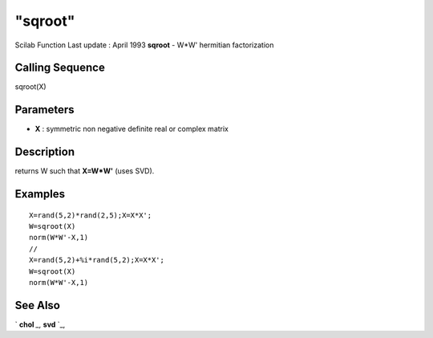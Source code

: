 ====
"sqroot"
====

Scilab Function Last update : April 1993
**sqroot** - W*W' hermitian factorization



Calling Sequence
~~~~~~~~~~~~~~~~

sqroot(X)




Parameters
~~~~~~~~~~


+ **X** : symmetric non negative definite real or complex matrix




Description
~~~~~~~~~~~

returns W such that **X=W*W'** (uses SVD).



Examples
~~~~~~~~


::

    
    
    X=rand(5,2)*rand(2,5);X=X*X';
    W=sqroot(X)
    norm(W*W'-X,1)
    //
    X=rand(5,2)+%i*rand(5,2);X=X*X';
    W=sqroot(X)
    norm(W*W'-X,1)
     
      




See Also
~~~~~~~~

` **chol** `_,` **svd** `_,

.. _
      : ://./linear/chol.htm
.. _
      : ://./linear/svd.htm


